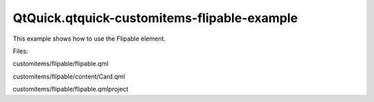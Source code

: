 QtQuick.qtquick-customitems-flipable-example
============================================

.. raw:: html

   <p>

This example shows how to use the Flipable element.

.. raw:: html

   </p>

.. raw:: html

   <p class="centerAlign">

.. raw:: html

   </p>

.. raw:: html

   <p>

Files:

.. raw:: html

   </p>

.. raw:: html

   <ul>

.. raw:: html

   <li>

customitems/flipable/flipable.qml

.. raw:: html

   </li>

.. raw:: html

   <li>

customitems/flipable/content/Card.qml

.. raw:: html

   </li>

.. raw:: html

   <li>

customitems/flipable/flipable.qmlproject

.. raw:: html

   </li>

.. raw:: html

   </ul>

.. raw:: html

   <!-- @@@customitems/flipable -->
